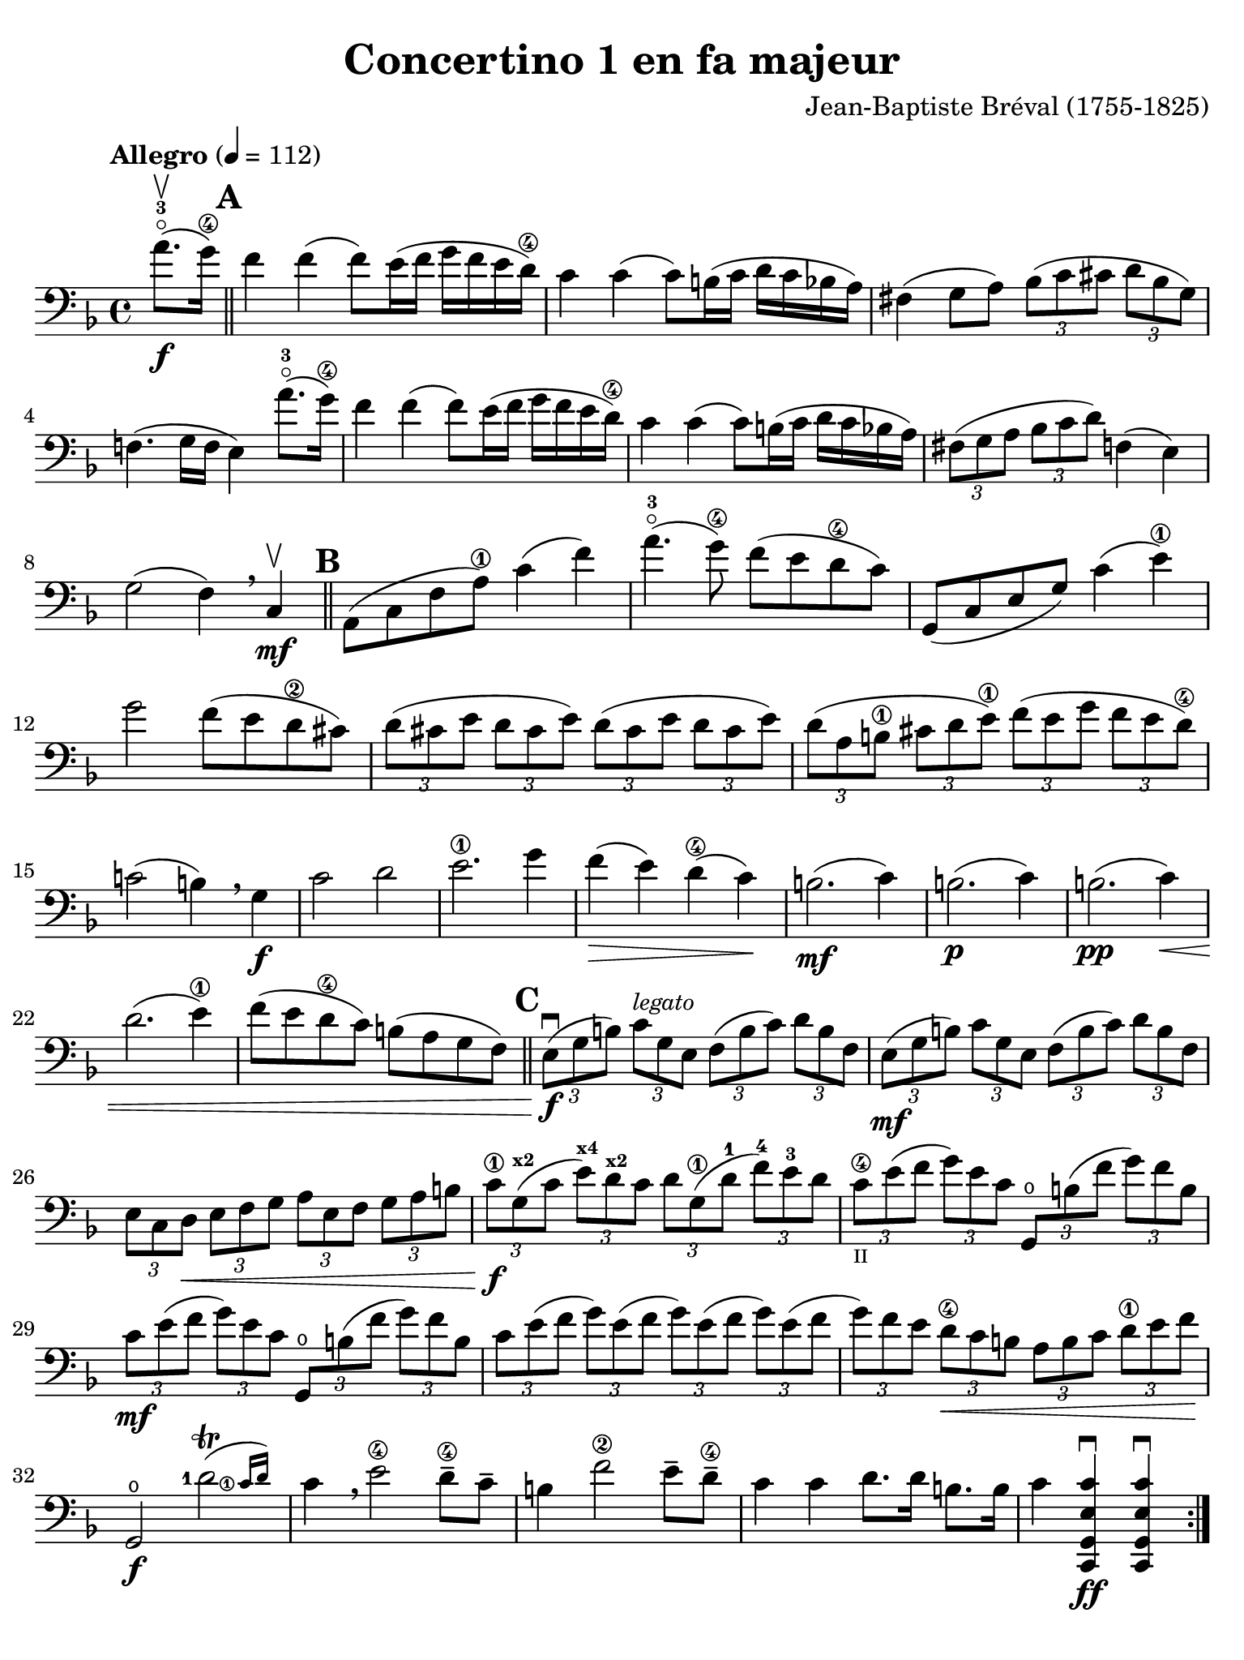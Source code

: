 #(set-global-staff-size 21)

\version "2.18.2"

\header {
  title    = "Concertino 1 en fa majeur"
  composer = "Jean-Baptiste Bréval (1755-1825)"
  tagline  = ""
}

\language "italiano"

% iPad Pro 12.9

\paper {
  paper-width  = 195\mm
  paper-height = 260\mm
  indent = #0
  page-count = #3
  line-width = #184
  print-page-number = ##f
  ragged-last-bottom = ##t
  ragged-bottom = ##f
%  ragged-last = ##t
}

\score {
  \new Staff
%  \with {instrumentName = #"Cello "}
  {
    \override Hairpin.to-barline = ##f
    \override Beam.auto-knee-gap = #2

    \tempo "Allegro" 4 = 112
    \time 4/4
    \key fa \major
    \clef "bass"
    \set fingeringOrientations = #'(left)

    \repeat volta 2 {
      \partial 4 la'8.-3\flageolet\upbow\f( sol'16\4)

      \bar "||"
      \mark \default

      | fa'4 fa'4( fa'8) mi'16( fa'16 sol'16 fa'16 mi'16 re'16\4)
      | do'4 do'4( do'8) si!16( do'16 re'16 do'16 sib16 la16)
      | fad4( sol8 la8)
        \tuplet 3/2 {sib8( do'8 dod'8} \tuplet 3/2 {re'8 sib8 sol8)}
      | fa!4.( sol16 fa16 mi4) la'8.-3\flageolet( sol'16\4)
      | fa'4 fa'4( fa'8) mi'16( fa'16 sol'16 fa'16 mi'16 re'16\4)
      | do'4 do'4( do'8) si!16( do'16 re'16 do'16 sib16 la16)
      | \tuplet 3/2 {fad8( sol8 la8}
        \tuplet 3/2 {sib8 do'8 re'8)} fa!4( mi4)
      | sol2( fa4) \breathe
      | do4\mf\upbow

      \bar "||"
      \mark \default

      | la,8( do8 fa8 la8\1) do'4( fa'4)
      | la'4.-3\flageolet( sol'8\4) fa'8( mi'8 re'8\4 do'8)
      | sol,8( do8 mi8 sol8) do'4(mi'4\1)
      | sol'2 fa'8( mi'8 re'8\2 dod'8)
        \tuplet 3/2 {re'8( dod'8 mi'8} \tuplet 3/2 {re'8 dod'8 mi'8)}
        \tuplet 3/2 {re'8( dod'8 mi'8} \tuplet 3/2 {re'8 dod'8 mi'8)}
      | \tuplet 3/2 {re'8( la8 si!8\1} \tuplet 3/2 {dod'8 re'8 mi'8\1)}
        \tuplet 3/2 {fa'8( mi'8 sol'8} \tuplet 3/2 {fa'8 mi'8 re'8\4)}
      | do'!2( si!4) \breathe sol4\f
      | do'2 re'2
      | mi'2.\1 sol'4
      | fa'4\>( mi'4) re'4\4( do'4)\!
      | si!2.\mf( do'4)
      | si!2.\p( do'4)
      | si!2.\pp( do'4)\<
      | re'2.( mi'4\1)
      | fa'8( mi'8 re'8\4 do'8) si!8( la8 sol8 fa8)

      \bar "||"
      \mark \default

      | \tuplet 3/2 {mi8\f\downbow( sol8 si!8)}
        \tuplet 3/2 {do'8^\markup{\small\italic "legato"} sol8 mi8}
        \tuplet 3/2 {fa8( si8 do'8)} \tuplet 3/2 {re'8 si8 fa8}
      | \tuplet 3/2 {mi8\mf( sol8 si!8)} \tuplet 3/2 {do'8 sol8 mi8}
        \tuplet 3/2 {fa8( si8 do'8)} \tuplet 3/2 {re'8 si8 fa8}
      | \tuplet 3/2 {mi8 do8 re8\<} \tuplet 3/2 {mi8 fa8 sol8}
        \tuplet 3/2 {la8 mi8 fa8} \tuplet 3/2 {sol8 la8 si!8}
      | \tuplet 3/2 {do'8\1\f sol8^\markup{\bold\teeny x2}( do'8}
        \tuplet 3/2 {mi'8^\markup{\bold\teeny x4})
                     re'8^\markup{\bold\teeny x2} do'8}
        \tuplet 3/2 {re'8 sol8\1( re'8-1}
        \tuplet 3/2 {fa'8)-4 mi'8-3 re'8}
     | \tuplet 3/2 {do'8\4_\markup{\teeny II} mi'8( fa'8}
       \tuplet 3/2 {sol'8) mi'8 do'8} \tuplet 3/2 {sol,8\open si!8( fa'8}
       \tuplet 3/2 {sol'8) fa'8 si8}
     | \tuplet 3/2 {do'8\mf mi'8( fa'8} \tuplet 3/2 {sol'8) mi'8 do'8}
       \tuplet 3/2 {sol,8\open si!8( fa'8} \tuplet 3/2 {sol'8) fa'8 si8}
     | \tuplet 3/2 {do'8 mi'8( fa'8} \tuplet 3/2 {sol'8) mi'8( fa'8}
       \tuplet 3/2 {sol'8) mi'8( fa'8} \tuplet 3/2 {sol'8) mi'8( fa'8}
     | \tuplet 3/2 {sol'8) fa'8 mi'8} \tuplet 3/2 {re'8\4\< do'8 si!8}
       \tuplet 3/2 {la8 si8 do'8} \tuplet 3/2 {re'8\1 mi'8 fa'8\!}
     | sol,2\f\open \afterGrace <re'-1>2\trill(
       {<do'\finger\markup{\circle 1}>16 re'16)}
     | do'4 \breathe mi'2\4 re'8\4-- do'8--
     | si!4 fa'2\2 mi'8-- re'8\4--
     | do'4 do'4 re'8. re'16 si!8. si16
     | do'4 <<do,4\ff sol,4 mi4 do'4\downbow>>
       <<do,4 sol,4 mi4 do'4\downbow>>
    }

    \pageTurn

    \set Score.currentBarNumber = #37
    \partial 4 <sol'\finger\markup{\circle 4}>8.(\f\upbow fa'16)

    \bar "||"
    \mark \default

    | mi'4 mi'4( mi'8) fa'16( mi'16 sol'16 fa'16 mi'16 re'16\4)
    | do'4 do'4( do'8) si!16( do'16 re'16 do'16 si16 la16)
    | \tuplet 3/2 {sol8( la8 si!8} \tuplet 3/2 {do'8 si8 re'8)}
      \tuplet 3/2 {do'8( si8 re'8} \tuplet 3/2 {do'8 si8 la8)}
    | sol4.( fa8 mi4) \breathe sol4
    | do'4 do'4( do'8) si!16( do'16 re'16 do'16 si16 do'16)
    | do'8-- sib!8--\> sib2.
    | \tuplet 3/2 {la8\!\mf mi'8\4 dod'8-1} \tuplet 3/2 {la8 mi8\1 dod8}
      \tuplet 3/2 {la,8 dod8 mi8} \tuplet 3/2 {sol8 fa8 mi8}
    | \tuplet 3/2 {fa8\downbow re8( fa8} \tuplet 3/2 {la8) fa8( la8}
      \tuplet 3/2 {re'8) la8( re'8\1} \tuplet 3/2 {fa'8) mi'8 re'8}
    | \tuplet 3/2 {dod'8\1 mi'8 dod'8} \tuplet 3/2 {la8 mi8\1 dod8}
      \tuplet 3/2 {la,8 dod8 mi8} \tuplet 3/2 {sol8 fa8 mi8}
    | \tuplet 3/2 {fa8\downbow re8( fa8} \tuplet 3/2 {la8) fa8( la8}
      \tuplet 3/2 {re'8) la8( re'8\1} \tuplet 3/2 {fa'8) mi'8 re'8}
    | \tuplet 3/2 {dod'8\1( mi'8) la8} \tuplet 3/2 {dod'8\>( mi'8) la8}
      \tuplet 3/2 {dod'8( mi'8) la8} \tuplet 3/2 {dod'8( mi'8) la8\!}

    \bar "||"
    \mark \default

    | \tuplet 3/2 {re'8\4\p\downbow re8( mi8} \tuplet 3/2 {fa8) mi8 re8}
      \tuplet 3/2 {re'8 mi8( fa8} \tuplet 3/2 {sol8) fa8 mi8}
    | \tuplet 3/2 {fa8 re8\< mi8} \tuplet 3/2 {fa8 sol8 la8}
      \tuplet 3/2 {sib8 la8 sol8} \tuplet 3/2 {fa8 mi8 re8\!}
    | la,2\f mi2\>
    | \tuplet 3/2 {re'8-4\p re8( mi8} \tuplet 3/2 {fa8) mi8 re8}
      \tuplet 3/2 {re'8 mi8( fa8} \tuplet 3/2 {sol8) fa8 mi8}
    | \tuplet 3/2 {fa8 re8\< mi8} \tuplet 3/2 {fa8 sol8 la8}
      \tuplet 3/2 {sib8 la8 sol8} \tuplet 3/2 {fa8 mi8 re8\!}
    | la,2\f \afterGrace mi2\trill( {re16 mi16)}
    | re4\downbow re'2\f dod'4(
    | re'4) re'2\mf dod'4(
    | re'4) re'2-3\flageolet\p <do'!\finger\markup{\circle 4}>4\downbow\((
    | do'4) si!4\) sib2(
    | sib4) re'8.-3\flageolet( do'16\4) do'4( sib4)
    | \tuplet 3/2 {la8-1 fa8\2( mi8\<} \tuplet 3/2 {fa8) sol8 la8}
      \tuplet 3/2 {sib8 sol8( fad8} \tuplet 3/2 {sol8) la8 sib8}
    | \tuplet 3/2 {do'8 la8 sib8} \tuplet 3/2 {si!8 do'8 dod'8}
      \tuplet 3/2 {re'8 do'!8 sib!8}
    | \tuplet 3/2 {la8 sol8 fa8\!}
      \tuplet 3/2 {mi8\f do8_\markup{\small\italic "poco rall."} si,!8}
      \tuplet 3/2 {do8 sol,8 mi,8} do,4\fermata
      la'8.-3\flageolet_\markup{\small\italic "a tempo"}( sol'16\4)

    \bar "||"
    \mark \default

    \set Score.currentBarNumber = #62
    | fa'4 fa'4( fa'8) mi'16( fa'16 sol'16 fa'16 mi'16 re'16\4)
    | do'4 do'4( do'8) si!16( do'16 re'16 do'16 sib!16 la16)
    | fad4( sol8 la8) \tuplet 3/2 {sib8( do'8 dod'8}
      \tuplet 3/2 {re'8 sib8 sol8)}
    | fa!4.( sol16 fa16 mi4) la'8.(-3\flageolet sol'16\4)
    | fa'4 fa'4( fa'8) mi'16( fa'16 sol'16 fa'16 mi'16 re'16\4)
    | do'4 do'4( do'8) si16( do'16 re'16 do'16 sib16 la16)
    | \tuplet 3/2 {fad8( sol8 la8} \tuplet 3/2 {sib8 do'8 re'8)} fa!4( mi4)
    | sol2( fa4) \breathe do4\mf
    | la,8( do8 fa8 la8\1) do'4( fa'4)
    | la'4.-3\flageolet( sol'8\4) fa'8( mi'8 re'8\4 do'8)
    | sol,8( do8 mi8 sol8) do'4\4( mi'4)
    | sol'4.( fa'8)\< mi'8( re'8\4 do'8 sib8)\!
    | \tuplet 3/2 {la8\f( fa8 la8)} \tuplet 3/2 {do'8 la8 fa8}
      \tuplet 3/2 {mi8( sol8 la8)} \tuplet 3/2 {sib8 do'8 sib8}
    | \tuplet 3/2 {la8\mf fa8( la8} \tuplet 3/2 {do'8) la8 fa8}
      \tuplet 3/2 {mi8 sol8( la8} \tuplet 3/2 {sib8) do'8 sib8}
    | \tuplet 3/2 {la8\> do'8 sib8} \tuplet 3/2 {la8 sol8 fa8}
      \tuplet 3/2 {mi8 sol8 fa8} \tuplet 3/2 {mi8 re8 do8\!}
    | mi2.\p( fa4)
    | mi2.\pp( fa4)\<
    | mi2.( fa4)
    | sol2.( la4)
    | \tuplet 3/2 {sib8\f do'8 re'8} \tuplet 3/2 {mi'8\1 fa'8 fad'8}
      \tuplet 3/2 {sol'8 fa'8 mi'8} \tuplet 3/2 {re'8\4 do'8 sib8}
    | \tuplet 3/2 {la8 sol8 la8} \tuplet 3/2 {sib8 do'8 dod'8}
      \tuplet 3/2 {re'8 do'8 sib8} \tuplet 3/2 {la8 sol8 fa8}
    | do2 \afterGrace <sol\finger\markup{\circle 1}>2-+_(
      {<fa\finger\markup{\circle 1}>16 sol16)}
    | fa4-1 la2^\markup{\bold\teeny x4}-> sol8\4-- fa8--
    | mi4 <sib\finger\markup{\circle 2}>2-> la8-- sol8\4--
    | fa4 fa'4\2 sol'8. sol'16 mi'8. mi'16
    | fa'4 fa4\2\downbow fa,4\downbow r4\fermata
    \bar "|."
  }
}
